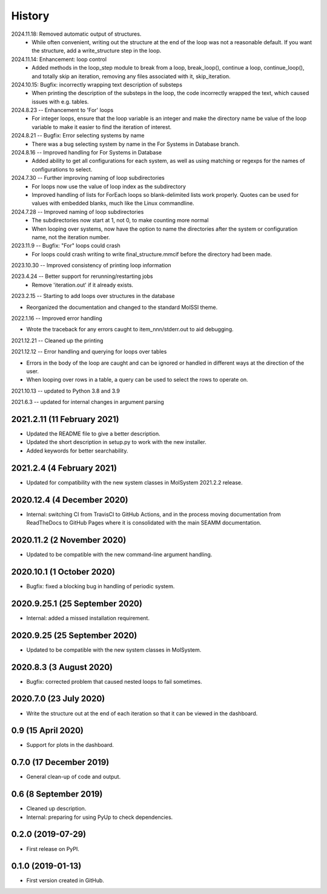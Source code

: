 =======
History
=======
2024.11.18: Removed automatic output of structures.
   * While often convenient, writing out the structure at the end of the loop was not a
     reasonable default. If you want the structure, add a write_structure step in the
     loop.
     
2024.11.14: Enhancement: loop control
   * Added methods in the loop_step module to break from a loop, break_loop(), continue
     a loop, continue_loop(), and totally skip an iteration, removing any files
     associated with it, skip_iteration.
     
2024.10.15: Bugfix: incorrectly wrapping text description of substeps
   * When printing the description of the substeps in the loop, the code incorrectly
     wrapped the text, which caused issues with e.g. tables.
     
2024.8.23 -- Enhancement to 'For' loops
   * For integer loops, ensure that the loop variable is an integer and
     make the directory name be value of the loop variable to make it easier
     to find the iteration of interest.

2024.8.21 -- Bugfix: Error selecting systems by name
   * There was a bug selecting system by name in the For Systems in Database branch.
     
2024.8.16 -- Improved handling for For Systems in Database
   * Added ability to get all configurations for each system, as well as using matching
     or regexps for the names of configurations to select.
     
2024.7.30 -- Further improving naming of loop subdirectories
   * For loops now use the value of loop index as the subdirectory
   * Improved handling of lists for ForEach loops so blank-delimited lists work
     properly. Quotes can be used for values with embedded blanks, much like the Linux
     commandline.
     
2024.7.28 -- Improved naming of loop subdirectories
   * The subdirectories now start at 1, not 0, to make counting more normal
   * When looping over systems, now have the option to name the directories
     after the system or configuration name, not the iteration number.
     
2023.11.9 -- Bugfix: "For" loops could crash
   * For loops could crash writing to write final_structure.mmcif before the directory
     had been made.
     
2023.10.30 -- Improved consistency of printing loop information

2023.4.24 -- Better support for rerunning/restarting jobs
    * Remove 'iteration.out' if it already exists.
      
2023.2.15 -- Starting to add loops over structures in the database

* Reorganized the documentation and changed to the standard MolSSI theme.

2022.1.16 -- Improved error handling

* Wrote the traceback for any errors caught to item_nnn/stderr.out to aid debugging.

2021.12.21 -- Cleaned up the printing

2021.12.12 -- Error handling and querying for loops over tables

* Errors in the body of the loop are caught and can be ignored or handled in different
  ways at the direction of the user.
* When looping over rows in a table, a query can be used to select the rows to operate
  on.

2021.10.13 -- updated to Python 3.8 and 3.9

2021.6.3 -- updated for internal changes in argument parsing

2021.2.11 (11 February 2021)
----------------------------

* Updated the README file to give a better description.
* Updated the short description in setup.py to work with the new installer.
* Added keywords for better searchability.

2021.2.4 (4 February 2021)
--------------------------

* Updated for compatibility with the new system classes in MolSystem
  2021.2.2 release.

2020.12.4 (4 December 2020)
---------------------------

* Internal: switching CI from TravisCI to GitHub Actions, and in the
  process moving documentation from ReadTheDocs to GitHub Pages where
  it is consolidated with the main SEAMM documentation.

2020.11.2 (2 November 2020)
---------------------------

* Updated to be compatible with the new command-line argument
  handling.

2020.10.1 (1 October 2020)
--------------------------

* Bugfix: fixed a blocking bug in handling of periodic system.

2020.9.25.1 (25 September 2020)
-------------------------------

* Internal: added a missed installation requirement.

2020.9.25 (25 September 2020)
-----------------------------

* Updated to be compatible with the new system classes in MolSystem.

2020.8.3 (3 August 2020)
------------------------

* Bugfix: corrected problem that caused nested loops to fail
  sometimes.

2020.7.0 (23 July 2020)
-----------------------

* Write the structure out at the end of each iteration so that it can
  be viewed in the dashboard.

0.9 (15 April 2020)
-------------------

* Support for plots in the dashboard.

0.7.0 (17 December 2019)
------------------------

* General clean-up of code and output.

0.6 (8 September 2019)
----------------------

* Cleaned up description.
* Internal: preparing for using PyUp to check dependencies.
  
0.2.0 (2019-07-29)
------------------

* First release on PyPI.

0.1.0 (2019-01-13)
------------------

* First version created in GitHub.
